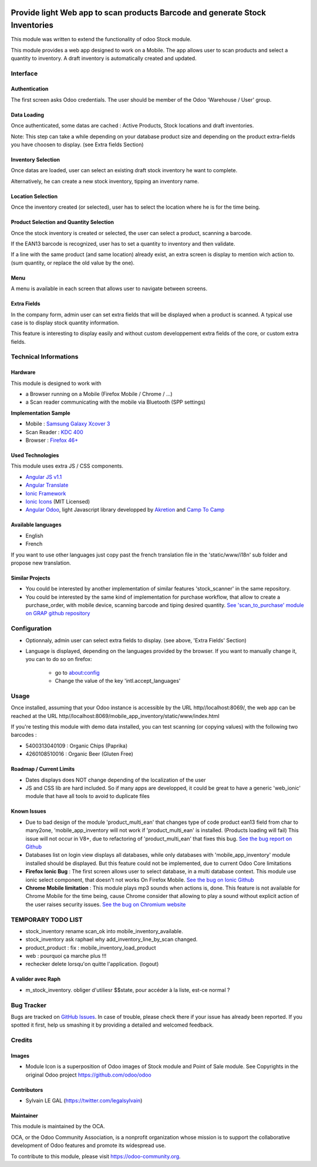 .. image:: https://img.shields.io/badge/licence-AGPL--3-blue.svg
   :target: http://www.gnu.org/licenses/agpl-3.0-standalone.html
   :alt: License: AGPL-3

=============================================================================
Provide light Web app to scan products Barcode and generate Stock Inventories
=============================================================================

This module was written to extend the functionality of odoo Stock module.

This module provides a web app designed to work on a Mobile. The app allows
user to scan products and select a quantity to inventory. A draft inventory
is automatically created and updated.

Interface
=========

Authentication
--------------

The first screen asks Odoo credentials. The user should be member of the Odoo
'Warehouse / User' group.

.. image:: /mobile_app_inventory/static/src/img/01_phone_authentication.png

Data Loading
------------

Once authenticated, some datas are cached : Active Products, Stock locations
and draft inventories.

Note: This step can take a while depending on your database product size and
depending on the product extra-fields you have choosen to display. (see
Extra fields Section)

.. image:: /mobile_app_inventory/static/src/img/02_phone_data_loading.png

Inventory Selection
-------------------

Once datas are loaded, user can select an existing draft stock inventory he
want to complete.

.. image:: /mobile_app_inventory/static/src/img/04_phone_select_stock_inventory.png

Alternatively, he can create a new stock inventory, tipping an inventory name.


Location Selection
------------------

Once the inventory created (or selected), user has to select the location where
he is for the time being.

.. image:: /mobile_app_inventory/static/src/img/05_select_stock_location.png

Product Selection and Quantity Selection
----------------------------------------

Once the stock inventory is created or selected, the user can select a product,
scanning a barcode.

.. image:: /mobile_app_inventory/static/src/img/06_phone_select_product.png

If the EAN13 barcode is recognized, user has to set a quantity to inventory and
then validate.

.. image:: /mobile_app_inventory/static/src/img/07_phone_select_quantity.png

If a line with the same product (and same location) already exist, an extra
screen is display to mention wich action to. (sum quantity, or replace the old
value by the one).

.. image:: /mobile_app_inventory/static/src/img/08_phone_duplicate_lines.png

Menu
----

A menu is available in each screen that allows user to navigate between
screens.

.. image:: /mobile_app_inventory/static/src/img/03_phone_menu.png


Extra Fields
------------

In the company form, admin user can set extra fields that will be displayed
when a product is scanned. A typical use case is to display stock quantity
information.

This feature is interesting to display easily and without custom developpement
extra fields of the core, or custom extra fields.

.. image:: /mobile_app_inventory/static/src/img/res_company_configuration.png

.. image:: /mobile_app_inventory/static/src/img/07_phone_select_quantity_extra_data.png


Technical Informations
======================

Hardware
--------

This module is designed to work with

* a Browser running on a Mobile (Firefox Mobile / Chrome / ...)
* a Scan reader communicating with the mobile via Bluetooth (SPP settings)

**Implementation Sample**

* Mobile : `Samsung Galaxy Xcover 3 <http://www.samsung.com/fr/consumer/mobile-devices/smartphones/others/SM-G388FDSAXEF>`_
* Scan Reader : `KDC 400 <https://koamtac.com/kdc400-bluetooth-barcode-scanner/>`_
* Browser : `Firefox 46+ <https://www.mozilla.org/en-US/firefox/os/>`_


Used Technologies
-----------------

This module uses extra JS / CSS components.

* `Angular JS v1.1 <https://angularjs.org/>`_ 
* `Angular Translate <https://angular-translate.github.io/>`_
* `Ionic Framework <http://ionicframework.com/>`_
* `Ionic Icons <http://ionicons.com/>`_ (MIT Licensed)

* `Angular Odoo <https://github.com/hparfr/angular-odoo>`_, light Javascript
  library developped by `Akretion <http://www.akretion.com/>`_
  and `Camp To Camp <http://www.camptocamp.org/>`_

Available languages
-------------------

* English
* French

If you want to use other languages just copy past the french translation file
in the 'static/www/i18n' sub folder and propose new translation.

Similar Projects
----------------

* You could be interested by another implementation of similar features
  'stock_scanner' in the same repository.

* You could be interested by the same kind of implementation for purchase
  workflow, that allow to create a purchase_order, with mobile device,
  scanning barcode and tiping desired quantity.
  `See 'scan_to_purchase' module on GRAP github repository <https://github.com/grap/odoo-addons-mobile/tree/7.0/scan_to_purchase>`_

Configuration
=============

* Optionnaly, admin user can select extra fields to display. (see above, 'Extra Fields' Section)

* Language is displayed, depending on the languages provided by the browser.
  If you want to manually change it, you can to do so on firefox:
    * go to about:config
    * Change the value of the key 'intl.accept_languages'

Usage
=====

Once installed, assuming that your Odoo instance is accessible by the URL
http//localhost:8069/, the web app can be reached at the URL
http//localhost:8069/mobile_app_inventory/static/www/index.html

.. image:: https://odoo-community.org/website/image/ir.attachment/5784_f2813bd/datas
   :alt: Try me on Runbot
   :target: https://runbot.odoo-community.org/runbot/150/7.0

If you're testing this module with demo data installed, you can test scanning
(or copying values) with the following two barcodes :

* 5400313040109 : Organic Chips (Paprika)
* 4260108510016 : Organic Beer (Gluten Free)

Roadmap / Current Limits
------------------------

* Dates displays does NOT change depending of the localization of the user

* JS and CSS lib are hard included. So if many apps are developped, it could
  be great to have a generic 'web_ionic' module that have all tools to avoid
  to duplicate files

Known Issues
------------

* Due to bad design of the module 'product_multi_ean' that changes type of
  code product ean13 field from char to many2one, 'mobile_app_inventory will not
  work if 'product_multi_ean' is installed. (Products loading will fail)
  This issue will not occur in V8+, due to refactoring of 'product_multi_ean'
  that fixes this bug.
  `See the bug report on Github <https://github.com/OCA/stock-logistics-barcode/issues/52>`_

* Databases list on login view displays all databases, while only databases
  with 'mobile_app_inventory' module installed should be displayed. But this
  feature could not be implemented, due to current Odoo Core limitations

* **Firefox Ionic Bug** : The first screen allows user to select database,
  in a multi database context. This module use ionic select component, that
  doesn't not works On Firefox Mobile.
  `See the bug on Ionic Github <https://github.com/driftyco/ionic/issues/4767>`_

* **Chrome Mobile limitation** : This module plays mp3 sounds when actions is,
  done. This feature is not available for Chrome Mobile for the time being,
  cause Chrome consider that allowing to play a sound without explicit action
  of the user raises security issues.
  `See the bug on Chromium website <https://bugs.chromium.org/p/chromium/issues/detail?id=178297>`_

TEMPORARY TODO LIST
===================

* stock_inventory rename scan_ok into mobile_inventory_available.
* stock_inventory ask raphael why add_inventory_line_by_scan changed.
* product_product : fix : mobile_inventory_load_product
* web : pourquoi ça marche plus !!!

* rechecker delete lorsqu'on quitte l'application. (logout)


A valider avec Raph
-------------------
* m_stock_inventory. obliger d'utiliesr $$state, pour accéder à la liste, est-ce normal ?

Bug Tracker
===========

Bugs are tracked on `GitHub Issues
<https://github.com/OCA/stock-logistics-barcode/issues>`_. In case of trouble,
please check there if your issue has already been reported. If you spotted it
first, help us smashing it by providing a detailed and welcomed feedback.

Credits
=======

Images
------

* Module Icon is a superposition of Odoo images of Stock module and Point of
  Sale module. See Copyrights in the original Odoo project
  https://github.com/odoo/odoo

Contributors
------------

* Sylvain LE GAL (https://twitter.com/legalsylvain)

Maintainer
----------

.. image:: https://odoo-community.org/logo.png
   :alt: Odoo Community Association
   :target: https://odoo-community.org

This module is maintained by the OCA.

OCA, or the Odoo Community Association, is a nonprofit organization whose
mission is to support the collaborative development of Odoo features and
promote its widespread use.

To contribute to this module, please visit https://odoo-community.org.
